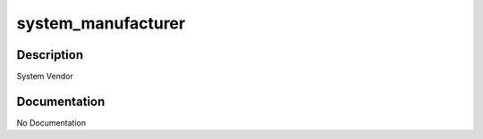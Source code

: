 ===================
system_manufacturer
===================

Description
===========
System Vendor

Documentation
=============

No Documentation
